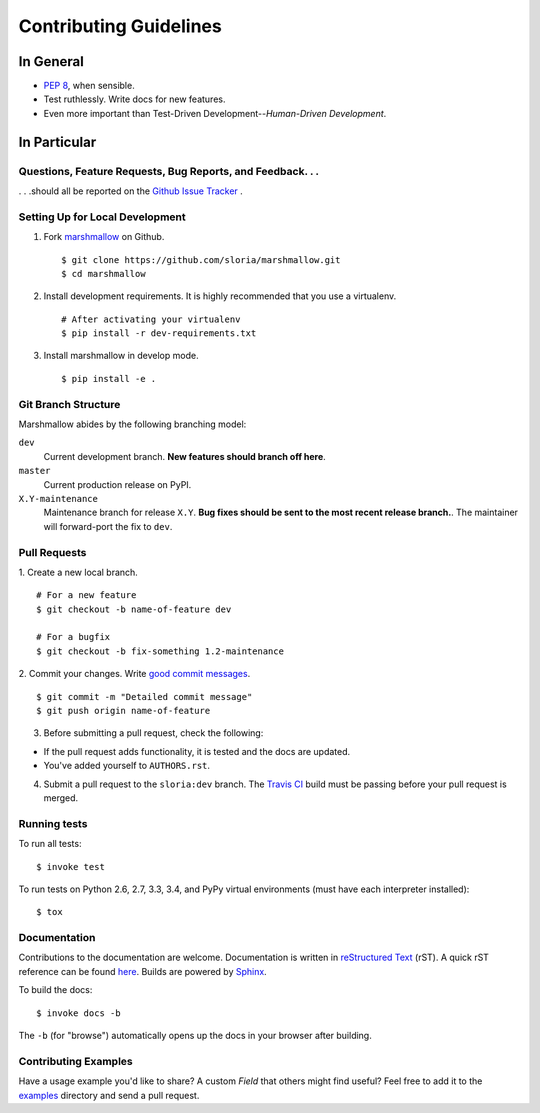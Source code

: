 Contributing Guidelines
=======================

In General
----------

- `PEP 8`_, when sensible.
- Test ruthlessly. Write docs for new features.
- Even more important than Test-Driven Development--*Human-Driven Development*.

.. _`PEP 8`: http://www.python.org/dev/peps/pep-0008/

In Particular
-------------

Questions, Feature Requests, Bug Reports, and Feedback. . .
+++++++++++++++++++++++++++++++++++++++++++++++++++++++++++

. . .should all be reported on the `Github Issue Tracker`_ .

.. _`Github Issue Tracker`: https://github.com/sloria/marshmallow/issues?state=open

Setting Up for Local Development
++++++++++++++++++++++++++++++++

1. Fork marshmallow_ on Github. ::

    $ git clone https://github.com/sloria/marshmallow.git
    $ cd marshmallow

2. Install development requirements. It is highly recommended that you use a virtualenv. ::

    # After activating your virtualenv
    $ pip install -r dev-requirements.txt

3. Install marshmallow in develop mode. ::

   $ pip install -e .

Git Branch Structure
++++++++++++++++++++

Marshmallow abides by the following branching model:


``dev``
    Current development branch. **New features should branch off here**.

``master``
    Current production release on PyPI.

``X.Y-maintenance``
    Maintenance branch for release ``X.Y``. **Bug fixes should be sent to the most recent release branch.**. The maintainer will forward-port the fix to ``dev``.


Pull Requests
++++++++++++++

1. Create a new local branch.
::

    # For a new feature
    $ git checkout -b name-of-feature dev

    # For a bugfix
    $ git checkout -b fix-something 1.2-maintenance

2. Commit your changes. Write `good commit messages <http://tbaggery.com/2008/04/19/a-note-about-git-commit-messages.html>`_.
::

    $ git commit -m "Detailed commit message"
    $ git push origin name-of-feature

3. Before submitting a pull request, check the following:

- If the pull request adds functionality, it is tested and the docs are updated.
- You've added yourself to ``AUTHORS.rst``.

4. Submit a pull request to the ``sloria:dev`` branch. The `Travis CI <https://travis-ci.org/sloria/marshmallow>`_ build must be passing before your pull request is merged.

Running tests
+++++++++++++

To run all tests: ::

    $ invoke test

To run tests on Python 2.6, 2.7, 3.3, 3.4, and PyPy virtual environments (must have each interpreter installed): ::

    $ tox

Documentation
+++++++++++++

Contributions to the documentation are welcome. Documentation is written in `reStructured Text`_ (rST). A quick rST reference can be found `here <http://docutils.sourceforge.net/docs/user/rst/quickref.html>`_. Builds are powered by Sphinx_.

To build the docs: ::

    $ invoke docs -b

The ``-b`` (for "browse") automatically opens up the docs in your browser after building.

Contributing Examples
+++++++++++++++++++++

Have a usage example you'd like to share? A custom `Field` that others might find useful? Feel free to add it to the `examples <https://github.com/sloria/marshmallow/tree/dev/examples>`_ directory and send a pull request.


.. _Sphinx: http://sphinx.pocoo.org/
.. _`reStructured Text`: http://docutils.sourceforge.net/rst.html
.. _marshmallow: https://github.com/sloria/marshmallow
